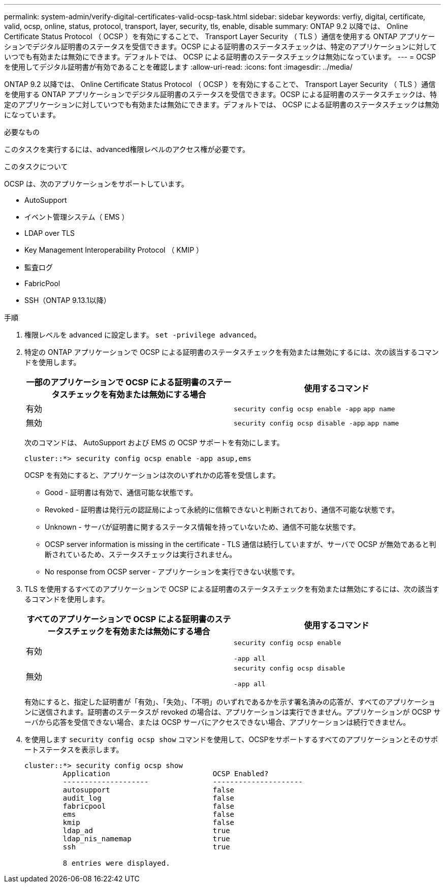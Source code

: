 ---
permalink: system-admin/verify-digital-certificates-valid-ocsp-task.html 
sidebar: sidebar 
keywords: verfiy, digital, certificate, valid, ocsp, online, status, protocol, transport, layer, security, tls, enable, disable 
summary: ONTAP 9.2 以降では、 Online Certificate Status Protocol （ OCSP ）を有効にすることで、 Transport Layer Security （ TLS ）通信を使用する ONTAP アプリケーションでデジタル証明書のステータスを受信できます。OCSP による証明書のステータスチェックは、特定のアプリケーションに対していつでも有効または無効にできます。デフォルトでは、 OCSP による証明書のステータスチェックは無効になっています。 
---
= OCSP を使用してデジタル証明書が有効であることを確認します
:allow-uri-read: 
:icons: font
:imagesdir: ../media/


[role="lead"]
ONTAP 9.2 以降では、 Online Certificate Status Protocol （ OCSP ）を有効にすることで、 Transport Layer Security （ TLS ）通信を使用する ONTAP アプリケーションでデジタル証明書のステータスを受信できます。OCSP による証明書のステータスチェックは、特定のアプリケーションに対していつでも有効または無効にできます。デフォルトでは、 OCSP による証明書のステータスチェックは無効になっています。

.必要なもの
このタスクを実行するには、advanced権限レベルのアクセス権が必要です。

.このタスクについて
OCSP は、次のアプリケーションをサポートしています。

* AutoSupport
* イベント管理システム（ EMS ）
* LDAP over TLS
* Key Management Interoperability Protocol （ KMIP ）
* 監査ログ
* FabricPool
* SSH（ONTAP 9.13.1以降）


.手順
. 権限レベルを advanced に設定します。 `set -privilege advanced`。
. 特定の ONTAP アプリケーションで OCSP による証明書のステータスチェックを有効または無効にするには、次の該当するコマンドを使用します。
+
|===
| 一部のアプリケーションで OCSP による証明書のステータスチェックを有効または無効にする場合 | 使用するコマンド 


 a| 
有効
 a| 
`security config ocsp enable -app` `app name`



 a| 
無効
 a| 
`security config ocsp disable -app` `app name`

|===
+
次のコマンドは、 AutoSupport および EMS の OCSP サポートを有効にします。

+
[listing]
----
cluster::*> security config ocsp enable -app asup,ems
----
+
OCSP を有効にすると、アプリケーションは次のいずれかの応答を受信します。

+
** Good - 証明書は有効で、通信可能な状態です。
** Revoked - 証明書は発行元の認証局によって永続的に信頼できないと判断されており、通信不可能な状態です。
** Unknown - サーバが証明書に関するステータス情報を持っていないため、通信不可能な状態です。
** OCSP server information is missing in the certificate - TLS 通信は続行していますが、サーバで OCSP が無効であると判断されているため、ステータスチェックは実行されません。
** No response from OCSP server - アプリケーションを実行できない状態です。


. TLS を使用するすべてのアプリケーションで OCSP による証明書のステータスチェックを有効または無効にするには、次の該当するコマンドを使用します。
+
|===
| すべてのアプリケーションで OCSP による証明書のステータスチェックを有効または無効にする場合 | 使用するコマンド 


 a| 
有効
 a| 
`security config ocsp enable`

`-app all`



 a| 
無効
 a| 
`security config ocsp disable`

`-app all`

|===
+
有効にすると、指定した証明書が「有効」、「失効」、「不明」のいずれであるかを示す署名済みの応答が、すべてのアプリケーションに送信されます。証明書のステータスが revoked の場合は、アプリケーションは実行できません。アプリケーションが OCSP サーバから応答を受信できない場合、または OCSP サーバにアクセスできない場合、アプリケーションは続行できません。

. を使用します `security config ocsp show` コマンドを使用して、OCSPをサポートするすべてのアプリケーションとそのサポートステータスを表示します。
+
[listing]
----
cluster::*> security config ocsp show
         Application                        OCSP Enabled?
         --------------------               ---------------------
         autosupport                        false
         audit_log                          false
         fabricpool                         false
         ems                                false
         kmip                               false
         ldap_ad                            true
         ldap_nis_namemap                   true
         ssh                                true

         8 entries were displayed.
----

